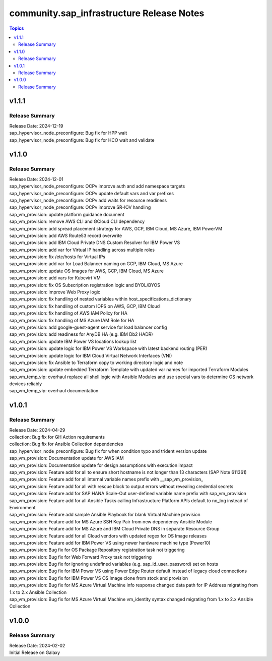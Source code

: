 ===================================
community.sap_infrastructure Release Notes
===================================

.. contents:: Topics

v1.1.1
======

Release Summary
---------------

| Release Date: 2024-12-19
| sap_hypervisor_node_preconfigure: Bug fix for HPP wait
| sap_hypervisor_node_preconfigure: Bug fix for HCO wait and validate

v1.1.0
======

Release Summary
---------------

| Release Date: 2024-12-01
| sap_hypervisor_node_preconfigure: OCPv improve auth and add namespace targets
| sap_hypervisor_node_preconfigure: OCPv update default vars and var prefixes
| sap_hypervisor_node_preconfigure: OCPv add waits for resource readiness
| sap_hypervisor_node_preconfigure: OCPv improve SR-IOV handling
| sap_vm_provision: update platform guidance document
| sap_vm_provision: remove AWS CLI and GCloud CLI dependency
| sap_vm_provision: add spread placement strategy for AWS, GCP, IBM Cloud, MS Azure, IBM PowerVM
| sap_vm_provision: add AWS Route53 record overwrite
| sap_vm_provision: add IBM Cloud Private DNS Custom Resolver for IBM Power VS
| sap_vm_provision: add var for Virtual IP handling across multiple roles
| sap_vm_provision: fix /etc/hosts for Virtual IPs
| sap_vm_provision: add var for Load Balancer naming on GCP, IBM Cloud, MS Azure
| sap_vm_provision: update OS Images for AWS, GCP, IBM Cloud, MS Azure
| sap_vm_provision: add vars for Kubevirt VM
| sap_vm_provision: fix OS Subscription registration logic and BYOL/BYOS
| sap_vm_provision: improve Web Proxy logic
| sap_vm_provision: fix handling of nested variables within host_specifications_dictionary
| sap_vm_provision: fix handling of custom IOPS on AWS, GCP, IBM Cloud
| sap_vm_provision: fix handling of AWS IAM Policy for HA
| sap_vm_provision: fix handling of MS Azure IAM Role for HA
| sap_vm_provision: add google-guest-agent service for load balancer config
| sap_vm_provision: add readiness for AnyDB HA (e.g. IBM Db2 HADR)
| sap_vm_provision: update IBM Power VS locations lookup list
| sap_vm_provision: update logic for IBM Power VS Workspace with latest backend routing (PER)
| sap_vm_provision: update logic for IBM Cloud Virtual Network Interfaces (VNI)
| sap_vm_provision: fix Ansible to Terraform copy to working directory logic and note
| sap_vm_provision: update embedded Terraform Template with updated var names for imported Terraform Modules
| sap_vm_temp_vip: overhaul replace all shell logic with Ansible Modules and use special vars to determine OS network devices reliably
| sap_vm_temp_vip: overhaul documentation

v1.0.1
======

Release Summary
---------------

| Release Date: 2024-04-29
| collection: Bug fix for GH Action requirements
| collection: Bug fix for Ansible Collection dependencies
| sap_hypervisor_node_preconfigure: Bug fix for when condition typo and trident version update
| sap_vm_provision: Documentation update for AWS IAM
| sap_vm_provision: Documentation update for design assumptions with execution impact
| sap_vm_provision: Feature add for all to ensure short hostname is not longer than 13 characters (SAP Note 611361)
| sap_vm_provision: Feature add for all internal variable names prefix with __sap_vm_provision_
| sap_vm_provision: Feature add for all with rescue block to output errors without revealing credential secrets
| sap_vm_provision: Feature add for SAP HANA Scale-Out user-defined variable name prefix with sap_vm_provision
| sap_vm_provision: Feature add for all Ansible Tasks calling Infrastructure Platform APIs default to no_log instead of Environment
| sap_vm_provision: Feature add sample Ansible Playbook for blank Virtual Machine provision
| sap_vm_provision: Feature add for MS Azure SSH Key Pair from new dependency Ansible Module
| sap_vm_provision: Feature add for MS Azure and IBM Cloud Private DNS in separate Resource Group
| sap_vm_provision: Feature add for all Cloud vendors with updated regex for OS Image releases
| sap_vm_provision: Feature add for IBM Power VS using newer hardware machine type (Power10)
| sap_vm_provision: Bug fix for OS Package Repository registration task not triggering
| sap_vm_provision: Bug fix for Web Forward Proxy task not triggering
| sap_vm_provision: Bug fix for ignoring undefined variables (e.g. sap_id_user_password) set on hosts
| sap_vm_provision: Bug fix for IBM Power VS using Power Edge Router default instead of legacy cloud connections
| sap_vm_provision: Bug fix for IBM Power VS OS Image clone from stock and provision
| sap_vm_provision: Bug fix for MS Azure Virtual Machine info response changed data path for IP Address migrating from 1.x to 2.x Ansible Collection
| sap_vm_provision: Bug fix for MS Azure Virtual Machine vm_identity syntax changed migrating from 1.x to 2.x Ansible Collection

v1.0.0
======

Release Summary
---------------

| Release Date: 2024-02-02
| Initial Release on Galaxy
